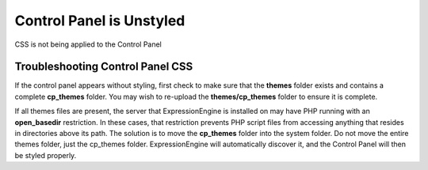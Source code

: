 Control Panel is Unstyled
=========================

CSS is not being applied to the Control Panel

Troubleshooting Control Panel CSS
---------------------------------

If the control panel appears without styling, first check to make sure
that the **themes** folder exists and contains a complete **cp\_themes**
folder. You may wish to re-upload the **themes/cp\_themes** folder to
ensure it is complete.

If all themes files are present, the server that ExpressionEngine is
installed on may have PHP running with an **open\_basedir** restriction.
In these cases, that restriction prevents PHP script files from
accessing anything that resides in directories above its path. The
solution is to move the **cp\_themes** folder into the system folder. Do
not move the entire themes folder, just the cp\_themes folder.
ExpressionEngine will automatically discover it, and the Control Panel
will then be styled properly.



